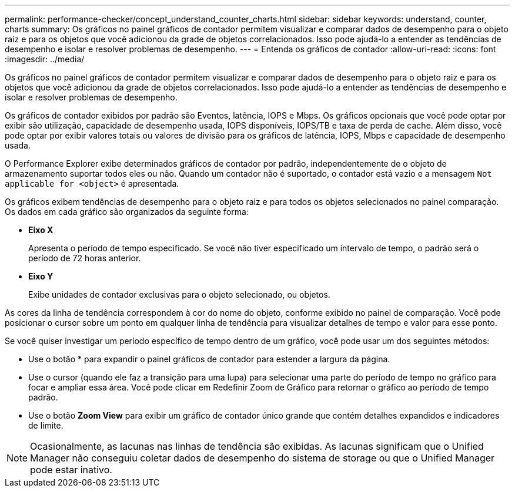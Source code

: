 ---
permalink: performance-checker/concept_understand_counter_charts.html 
sidebar: sidebar 
keywords: understand, counter, charts 
summary: Os gráficos no painel gráficos de contador permitem visualizar e comparar dados de desempenho para o objeto raiz e para os objetos que você adicionou da grade de objetos correlacionados. Isso pode ajudá-lo a entender as tendências de desempenho e isolar e resolver problemas de desempenho. 
---
= Entenda os gráficos de contador
:allow-uri-read: 
:icons: font
:imagesdir: ../media/


[role="lead"]
Os gráficos no painel gráficos de contador permitem visualizar e comparar dados de desempenho para o objeto raiz e para os objetos que você adicionou da grade de objetos correlacionados. Isso pode ajudá-lo a entender as tendências de desempenho e isolar e resolver problemas de desempenho.

Os gráficos de contador exibidos por padrão são Eventos, latência, IOPS e Mbps. Os gráficos opcionais que você pode optar por exibir são utilização, capacidade de desempenho usada, IOPS disponíveis, IOPS/TB e taxa de perda de cache. Além disso, você pode optar por exibir valores totais ou valores de divisão para os gráficos de latência, IOPS, Mbps e capacidade de desempenho usada.

O Performance Explorer exibe determinados gráficos de contador por padrão, independentemente de o objeto de armazenamento suportar todos eles ou não. Quando um contador não é suportado, o contador está vazio e a mensagem `Not applicable for <object>` é apresentada.

Os gráficos exibem tendências de desempenho para o objeto raiz e para todos os objetos selecionados no painel comparação. Os dados em cada gráfico são organizados da seguinte forma:

* *Eixo X*
+
Apresenta o período de tempo especificado. Se você não tiver especificado um intervalo de tempo, o padrão será o período de 72 horas anterior.

* *Eixo Y*
+
Exibe unidades de contador exclusivas para o objeto selecionado, ou objetos.



As cores da linha de tendência correspondem à cor do nome do objeto, conforme exibido no painel de comparação. Você pode posicionar o cursor sobre um ponto em qualquer linha de tendência para visualizar detalhes de tempo e valor para esse ponto.

Se você quiser investigar um período específico de tempo dentro de um gráfico, você pode usar um dos seguintes métodos:

* Use o botão * para expandir o painel gráficos de contador para estender a largura da página.
* Use o cursor (quando ele faz a transição para uma lupa) para selecionar uma parte do período de tempo no gráfico para focar e ampliar essa área. Você pode clicar em Redefinir Zoom de Gráfico para retornar o gráfico ao período de tempo padrão.
* Use o botão *Zoom View* para exibir um gráfico de contador único grande que contém detalhes expandidos e indicadores de limite.


[NOTE]
====
Ocasionalmente, as lacunas nas linhas de tendência são exibidas. As lacunas significam que o Unified Manager não conseguiu coletar dados de desempenho do sistema de storage ou que o Unified Manager pode estar inativo.

====